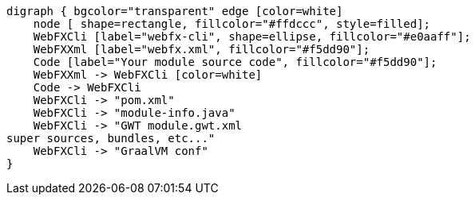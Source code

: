 [.text-center]
[graphviz, webfx-cli-dark, format=svg]
----
digraph { bgcolor="transparent" edge [color=white]
    node [ shape=rectangle, fillcolor="#ffdccc", style=filled];
    WebFXCli [label="webfx-cli", shape=ellipse, fillcolor="#e0aaff"];
    WebFXXml [label="webfx.xml", fillcolor="#f5dd90"];
    Code [label="Your module source code", fillcolor="#f5dd90"];
    WebFXXml -> WebFXCli [color=white]
    Code -> WebFXCli
    WebFXCli -> "pom.xml"
    WebFXCli -> "module-info.java"
    WebFXCli -> "GWT module.gwt.xml
super sources, bundles, etc..."
    WebFXCli -> "GraalVM conf"
}
----